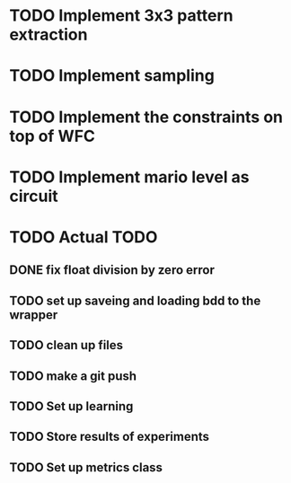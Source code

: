 * TODO Implement 3x3 pattern extraction
SCHEDULED: <2024-02-19 Mon>
* TODO Implement sampling
SCHEDULED: <2024-02-19 Mon>
* TODO Implement the constraints on top of WFC
SCHEDULED: <2024-02-20 Tue>
* TODO Implement mario level as circuit
SCHEDULED: <2024-02-21 Wed>


* TODO Actual TODO
** DONE fix float division by zero error
** TODO set up saveing and loading bdd to the wrapper
** TODO clean up files
** TODO make a git push
** TODO Set up learning
** TODO Store results of experiments
** TODO Set up metrics class
